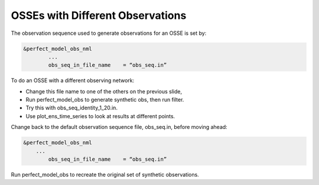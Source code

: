OSSEs with Different Observations
=================================

The observation sequence used to generate observations for an OSSE is set by:

.. code-block:: text

	&perfect_model_obs_nml
	 	...
		obs_seq_in_file_name	= “obs_seq.in”

To do an OSSE with a different observing network:

- Change this file name to one of the others on the previous slide,
- Run perfect_model_obs to generate synthetic obs, then run filter.
- Try this with obs_seq_identity_1_20.in.
- Use plot_ens_time_series to look at results at different points.

Change back to the default observation sequence file, obs_seq.in, before moving ahead:

.. code-block:: text

	&perfect_model_obs_nml
	    ...
		obs_seq_in_file_name	= “obs_seq.in”

Run perfect_model_obs to recreate the original set of synthetic observations.
